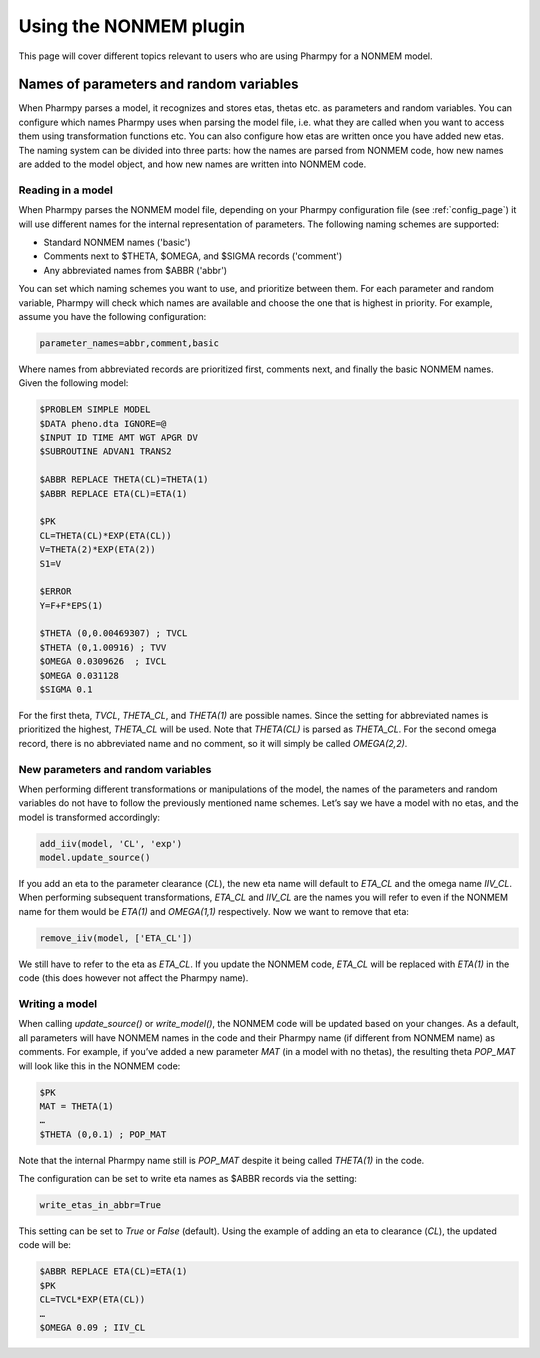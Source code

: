 =======================
Using the NONMEM plugin
=======================
This page will cover different topics relevant to users who are using Pharmpy for a NONMEM model.

----------------------------------------
Names of parameters and random variables
----------------------------------------
When Pharmpy parses a model, it recognizes and stores etas, thetas etc. as parameters and random variables. You can
configure which names Pharmpy uses when parsing the model file, i.e. what they are called when you want to access them
using transformation functions etc. You can also configure how etas are written once you have added new etas. The
naming system can be divided into three parts: how the names are parsed from NONMEM code, how new names are added to
the model object, and how new names are written into NONMEM code.

Reading in a model
------------------
When Pharmpy parses the NONMEM model file, depending on your Pharmpy configuration file (see :ref:`config_page`)
it will use different names for the internal representation of parameters. The following naming schemes are supported:

* Standard NONMEM names ('basic')
* Comments next to $THETA, $OMEGA, and $SIGMA records ('comment')
* Any abbreviated names from $ABBR ('abbr')

You can set which naming schemes you want to use, and prioritize between them. For each parameter and random variable,
Pharmpy will check which names are available and choose the one that is highest in priority. For example, assume you
have the following configuration:

.. code-block::

   parameter_names=abbr,comment,basic

Where names from abbreviated records are prioritized first, comments next, and finally the basic NONMEM names.
Given the following model:

.. code-block::

   $PROBLEM SIMPLE MODEL
   $DATA pheno.dta IGNORE=@
   $INPUT ID TIME AMT WGT APGR DV
   $SUBROUTINE ADVAN1 TRANS2

   $ABBR REPLACE THETA(CL)=THETA(1)
   $ABBR REPLACE ETA(CL)=ETA(1)

   $PK
   CL=THETA(CL)*EXP(ETA(CL))
   V=THETA(2)*EXP(ETA(2))
   S1=V

   $ERROR
   Y=F+F*EPS(1)

   $THETA (0,0.00469307) ; TVCL
   $THETA (0,1.00916) ; TVV
   $OMEGA 0.0309626  ; IVCL
   $OMEGA 0.031128
   $SIGMA 0.1

For the first theta, `TVCL`, `THETA_CL`, and `THETA(1)` are possible names. Since the setting for abbreviated names is
prioritized the highest, `THETA_CL` will be used. Note that `THETA(CL)` is parsed as `THETA_CL`. For the
second omega record, there is no abbreviated name and no comment, so it will simply be called `OMEGA(2,2)`.

New parameters and random variables
-----------------------------------
When performing different transformations or manipulations of the model, the names of the parameters and random
variables do not have to follow the previously mentioned name schemes. Let’s say we have a model with no etas, and
the model is transformed accordingly:

.. code-block::

   add_iiv(model, 'CL', 'exp')
   model.update_source()

If you add an eta to the parameter clearance (`CL`), the new eta name will default to `ETA_CL` and the omega name
`IIV_CL`. When performing subsequent transformations, `ETA_CL` and `IIV_CL` are the names you will refer to even if
the NONMEM name for them would be `ETA(1)` and `OMEGA(1,1)` respectively. Now we want to remove that eta:

.. code-block::

   remove_iiv(model, ['ETA_CL'])

We still have to refer to the eta as `ETA_CL`. If you update the NONMEM code, `ETA_CL` will be replaced
with `ETA(1)` in the code (this does however not affect the Pharmpy name).

Writing a model
---------------
When calling `update_source()` or `write_model()`, the NONMEM code will be updated based on your changes. As a default,
all parameters will have NONMEM names in the code and their Pharmpy name (if different from NONMEM name)
as comments. For example, if you’ve added a new parameter `MAT` (in a model with no thetas), the resulting theta
`POP_MAT` will look like this in the NONMEM code:

.. code-block::

   $PK
   MAT = THETA(1)
   …
   $THETA (0,0.1) ; POP_MAT

Note that the internal Pharmpy name still is `POP_MAT` despite it being called `THETA(1)` in the code.

The configuration can be set to write eta names as $ABBR records via the setting:

.. code-block::

   write_etas_in_abbr=True

This setting can be set to `True` or `False` (default). Using the example of adding an eta to clearance (`CL`), the updated
code will be:

.. code-block::

   $ABBR REPLACE ETA(CL)=ETA(1)
   $PK
   CL=TVCL*EXP(ETA(CL))
   …
   $OMEGA 0.09 ; IIV_CL
